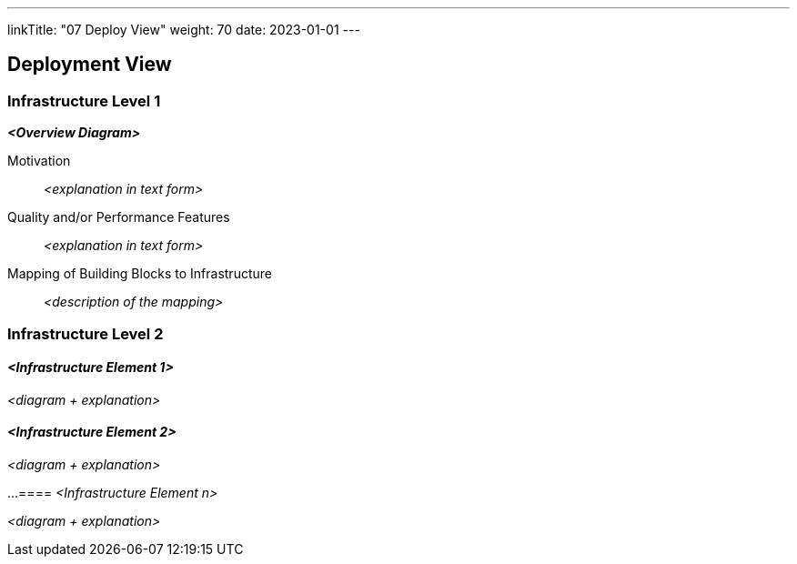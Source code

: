 ---
linkTitle: "07 Deploy View"
weight: 70
date: 2023-01-01
---

[[section-deployment-view]]
== Deployment View

=== Infrastructure Level 1

_**<Overview Diagram>**_

Motivation::

_<explanation in text form>_

Quality and/or Performance Features::

_<explanation in text form>_

Mapping of Building Blocks to Infrastructure::
_<description of the mapping>_

=== Infrastructure Level 2

==== _<Infrastructure Element 1>_

_<diagram + explanation>_

==== _<Infrastructure Element 2>_

_<diagram + explanation>_

...
==== _<Infrastructure Element n>_

_<diagram + explanation>_
